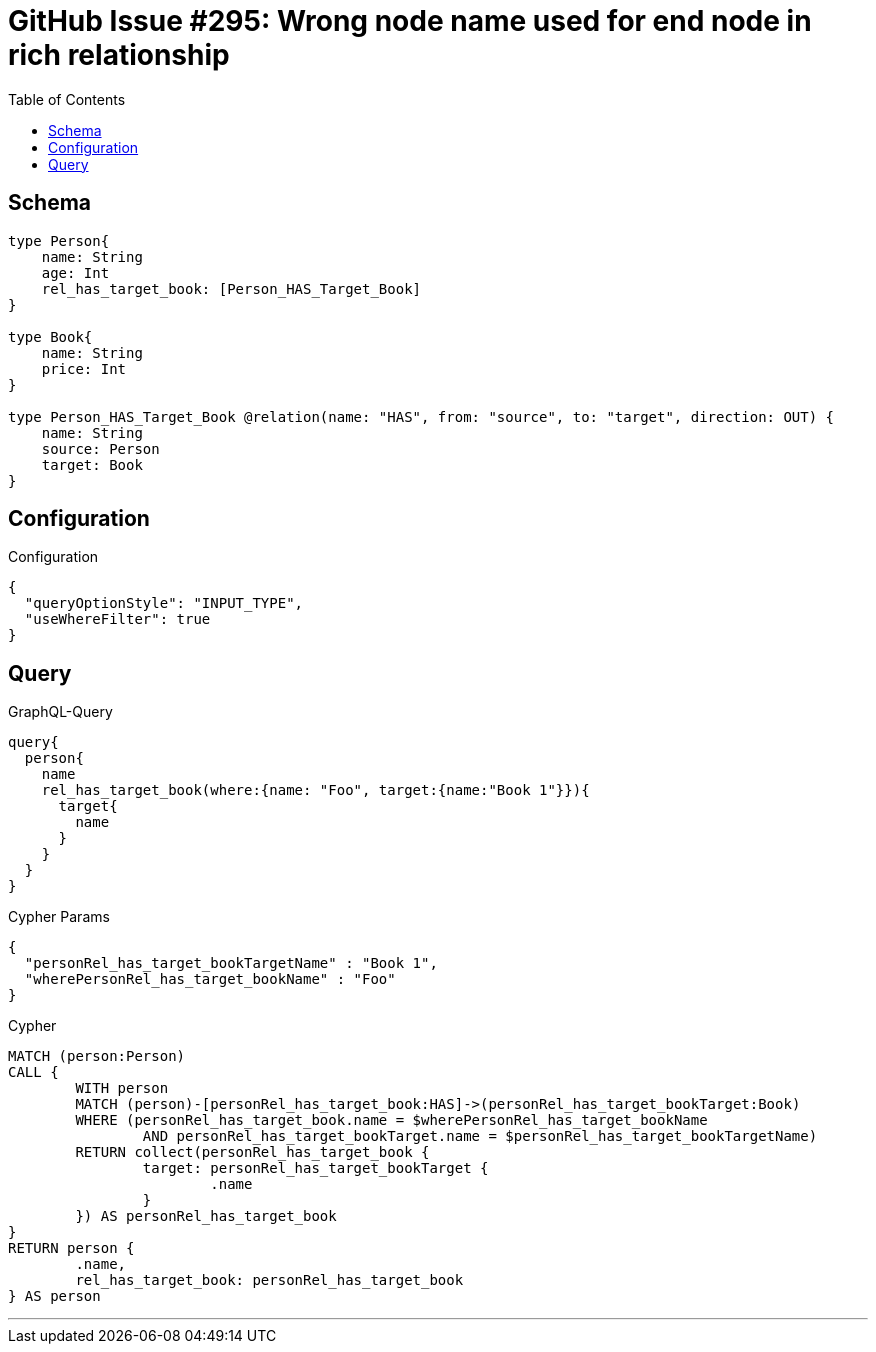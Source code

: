 :toc:

= GitHub Issue #295: Wrong node name used for end node in rich relationship

== Schema

[source,graphql,schema=true]
----
type Person{
    name: String
    age: Int
    rel_has_target_book: [Person_HAS_Target_Book]
}

type Book{
    name: String
    price: Int
}

type Person_HAS_Target_Book @relation(name: "HAS", from: "source", to: "target", direction: OUT) {
    name: String
    source: Person
    target: Book
}
----

== Configuration

.Configuration
[source,json,schema-config=true]
----
{
  "queryOptionStyle": "INPUT_TYPE",
  "useWhereFilter": true
}
----

== Query

.GraphQL-Query
[source,graphql]
----
query{
  person{
    name
    rel_has_target_book(where:{name: "Foo", target:{name:"Book 1"}}){
      target{
        name
      }
    }
  }
}
----

.Cypher Params
[source,json]
----
{
  "personRel_has_target_bookTargetName" : "Book 1",
  "wherePersonRel_has_target_bookName" : "Foo"
}
----

.Cypher
[source,cypher]
----
MATCH (person:Person)
CALL {
	WITH person
	MATCH (person)-[personRel_has_target_book:HAS]->(personRel_has_target_bookTarget:Book)
	WHERE (personRel_has_target_book.name = $wherePersonRel_has_target_bookName
		AND personRel_has_target_bookTarget.name = $personRel_has_target_bookTargetName)
	RETURN collect(personRel_has_target_book {
		target: personRel_has_target_bookTarget {
			.name
		}
	}) AS personRel_has_target_book
}
RETURN person {
	.name,
	rel_has_target_book: personRel_has_target_book
} AS person
----

'''

